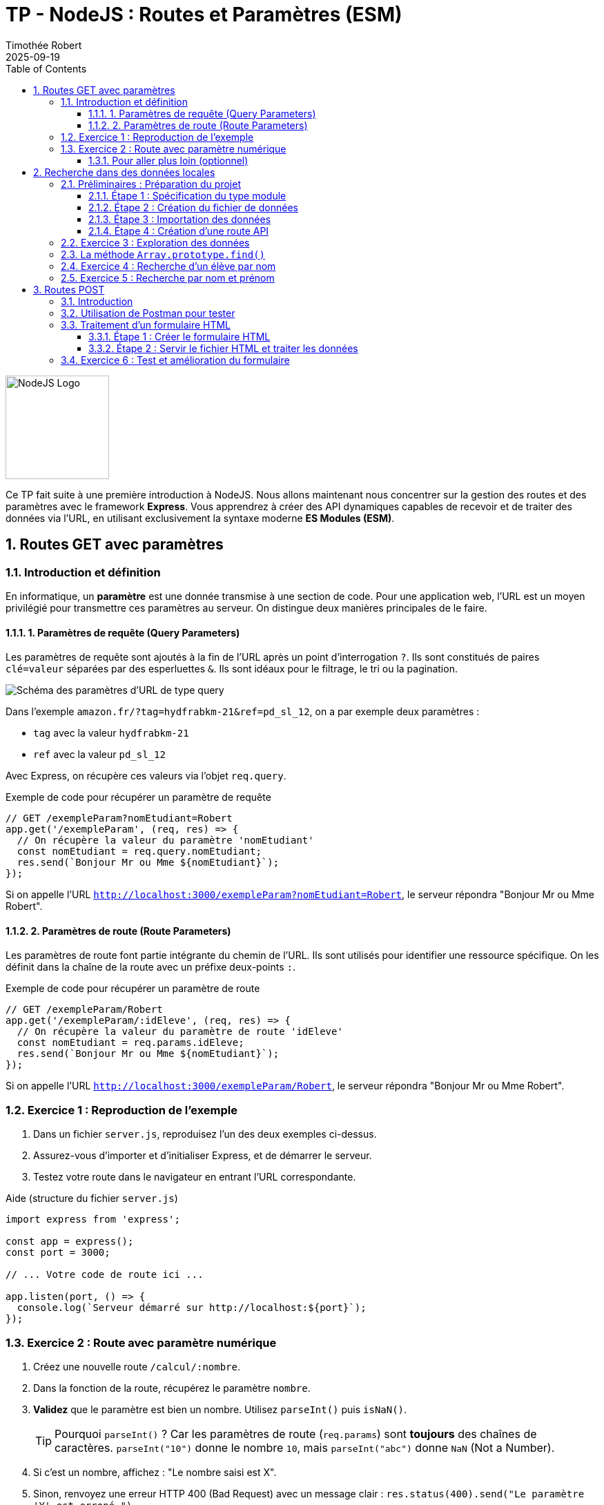 = TP - NodeJS : Routes et Paramètres (ESM)
:author: Timothée Robert
:revdate: 2025-09-19
:version-label: Version améliorée et corrigée par Gemini
:toc: left
:toclevels: 3
:sectnums:
:source-highlighter: highlight.js
:imagesdir: images

image::node1.svg[NodeJS Logo, 150]

Ce TP fait suite à une première introduction à NodeJS. Nous allons maintenant nous concentrer sur la gestion des routes et des paramètres avec le framework **Express**. Vous apprendrez à créer des API dynamiques capables de recevoir et de traiter des données via l'URL, en utilisant exclusivement la syntaxe moderne **ES Modules (ESM)**.

== Routes GET avec paramètres

=== Introduction et définition

En informatique, un **paramètre** est une donnée transmise à une section de code. Pour une application web, l'URL est un moyen privilégié pour transmettre ces paramètres au serveur. On distingue deux manières principales de le faire.

==== 1. Paramètres de requête (Query Parameters)

Les paramètres de requête sont ajoutés à la fin de l'URL après un point d'interrogation `?`. Ils sont constitués de paires `clé=valeur` séparées par des esperluettes `&`. Ils sont idéaux pour le filtrage, le tri ou la pagination.

image::urlparam.png[Schéma des paramètres d'URL de type query]

Dans l'exemple `amazon.fr/?tag=hydfrabkm-21&ref=pd_sl_12`, on a par exemple deux paramètres :

* `tag` avec la valeur `hydfrabkm-21`
* `ref` avec la valeur `pd_sl_12`

Avec Express, on récupère ces valeurs via l'objet `req.query`.

.Exemple de code pour récupérer un paramètre de requête
[source,javascript]
----
// GET /exempleParam?nomEtudiant=Robert
app.get('/exempleParam', (req, res) => {
  // On récupère la valeur du paramètre 'nomEtudiant'
  const nomEtudiant = req.query.nomEtudiant;
  res.send(`Bonjour Mr ou Mme ${nomEtudiant}`);
});
----

Si on appelle l'URL `http://localhost:3000/exempleParam?nomEtudiant=Robert`, le serveur répondra "Bonjour Mr ou Mme Robert".

==== 2. Paramètres de route (Route Parameters)

Les paramètres de route font partie intégrante du chemin de l'URL. Ils sont utilisés pour identifier une ressource spécifique. On les définit dans la chaîne de la route avec un préfixe deux-points `:`.

.Exemple de code pour récupérer un paramètre de route
[source,javascript]
----
// GET /exempleParam/Robert
app.get('/exempleParam/:idEleve', (req, res) => {
  // On récupère la valeur du paramètre de route 'idEleve'
  const nomEtudiant = req.params.idEleve;
  res.send(`Bonjour Mr ou Mme ${nomEtudiant}`);
});
----

Si on appelle l'URL `http://localhost:3000/exempleParam/Robert`, le serveur répondra "Bonjour Mr ou Mme Robert".

=== Exercice 1 : Reproduction de l'exemple

. Dans un fichier `server.js`, reproduisez l'un des deux exemples ci-dessus.
. Assurez-vous d'importer et d'initialiser Express, et de démarrer le serveur.
. Testez votre route dans le navigateur en entrant l'URL correspondante.

.Aide (structure du fichier `server.js`)
[source,javascript]
----
import express from 'express';

const app = express();
const port = 3000;

// ... Votre code de route ici ...

app.listen(port, () => {
  console.log(`Serveur démarré sur http://localhost:${port}`);
});
----

=== Exercice 2 : Route avec paramètre numérique

. Créez une nouvelle route `/calcul/:nombre`.
. Dans la fonction de la route, récupérez le paramètre `nombre`.
. **Validez** que le paramètre est bien un nombre. Utilisez `parseInt()` puis `isNaN()`.
[TIP]
Pourquoi `parseInt()` ? Car les paramètres de route (`req.params`) sont *toujours* des chaînes de caractères. `parseInt("10")` donne le nombre `10`, mais `parseInt("abc")` donne `NaN` (Not a Number).
. Si c'est un nombre, affichez : "Le nombre saisi est X".
. Sinon, renvoyez une erreur HTTP 400 (Bad Request) avec un message clair : `res.status(400).send("Le paramètre 'Y' est erroné.")`.

==== Pour aller plus loin (optionnel)

Express permet de valider le format d'un paramètre directement dans la route avec une expression régulière. La route suivante n'acceptera que les nombres entiers pour le paramètre `:nombre`.

[source,javascript]
----
app.get('/calcul/double/:nombre(\\d+)', (req, res) => {
  // Plus besoin de vérifier si c'est un nombre ici, Express l'a déjà fait !
  const nombre = parseInt(req.params.nombre); // parseInt est toujours nécessaire
  res.send(`Le double de ${nombre} est ${nombre * 2}`);
});
----

== Recherche dans des données locales

Un des usages principaux des paramètres est de rechercher et filtrer des données. Nous allons simuler une base de données avec un tableau JavaScript.

=== Préliminaires : Préparation du projet

==== Étape 1 : Spécification du type module

Pour utiliser la syntaxe `import`/`export`, votre projet doit être configuré en mode "ES Module". Assurez-vous que votre fichier `package.json` contient cette ligne :
[source,json]
----
"type": "module",
----

==== Étape 2 : Création du fichier de données

. Créez un répertoire `sources` à la racine de votre projet.
. À l'intérieur, créez un fichier `eleves.mjs`.

[source,javascript]
// sources/eleves.mjs
const listeEleves = [
  { id: 1, nom: 'Tandia', prenom: 'Sekou', age: 20 },
  { id: 2, nom: 'Poothapillai', prenom: 'Sabetha', age: 19 },
  { id: 3, nom: 'Ca', prenom: 'Tanavong', age: 19 }
];

// On exporte la variable pour la rendre accessible depuis d'autres fichiers
export { listeEleves };

==== Étape 3 : Importation des données

Dans votre fichier `server.js`, importez ce tableau au début du fichier.
[source,javascript]
----
import { listeEleves } from './sources/eleves.mjs';
----

==== Étape 4 : Création d'une route API

Ajoutez une route qui renvoie l'intégralité du tableau au format JSON. La méthode `res.json()` s'occupe de la conversion et de définir l'en-tête `Content-Type: application/json`.

[source,javascript]
----
app.get('/api/leseleves', (req, res) => {
res.json(listeEleves);
});
----

=== Exercice 3 : Exploration des données

. Reproduisez les étapes ci-dessus.
. Lancez votre serveur (`node server.js`) et visitez `http://localhost:3000/api/leseleves`.
. Observez le résultat dans le navigateur. Les extensions de navigateur pour formater le JSON (comme "JSON Viewer") sont très utiles ici.
. Complétez le tableau `listeEleves` avec les informations de vos camarades pour avoir une liste plus conséquente.

=== La méthode `Array.prototype.find()`

La méthode `find()` renvoie la **valeur du premier élément** d'un tableau qui satisfait une condition. Si aucun élément ne correspond, elle renvoie `undefined`.

.Syntaxe
[source,javascript]
----
const resultat = monTableau.find(element => element.propriete === 'valeurRecherchee');
----

=== Exercice 4 : Recherche d'un élève par nom

. **Spécifications** : Créez une nouvelle route `/api/eleves/:nom` qui recherche un élève par son nom.
[IMPORTANT]
Une bonne recherche ne doit pas être sensible à la casse (majuscules/minuscules). "Ca" et "ca" doivent donner le même résultat. Pour cela, on convertit le nom de l'élève et le paramètre de recherche en minuscules avec `.toLowerCase()` avant de les comparer.

. Utilisez la méthode `find()` avec une comparaison insensible à la casse.
. Si un élève est trouvé, renvoyez son objet.
. Sinon, renvoyez un statut 404 avec un message d'erreur : `res.status(404).json({ erreur: "Élève non trouvé" })`.
. **Amélioration (optionnel)** : Modifiez votre logique pour que la recherche fonctionne même si on ne tape qu'une partie du nom (ex: `/api/eleves/Poo` devrait trouver "Poothapillai"). Indice : la méthode `String.prototype.includes()` ou `String.prototype.startsWith()` sera utile, toujours en combinaison avec `.toLowerCase()`.

=== Exercice 5 : Recherche par nom et prénom

On peut avoir plusieurs paramètres dans une route.

.Analysez le code suivant :
[source,javascript]
----
app.get('/chercheParNomEtPrenom/:nomEleve/:prenomEleve', (req, res) => {
const { nomEleve, prenomEleve } = req.params;

  const trouve = listeEleves.find(eleve =>
    eleve.nom.toLowerCase() === nomEleve.toLowerCase() &&
    eleve.prenom.toLowerCase() === prenomEleve.toLowerCase()
  );

  if (trouve) {
    res.json(trouve);
  } else {
    res.status(404).send('Correspondance non trouvée');
  }
});
----

. **Questions** :
. Expliquez ce que fait cette route.
. Donnez l'URL exacte pour trouver l'élève "Tanavong Ca".
. Écrivez une autre route, `/cherche`, qui obtient le même résultat mais en utilisant des paramètres de requête (ex: `/cherche?nom=Ca&prenom=Tanavong`).
. Comment modifier la condition du `.find()` pour renvoyer un élève si son nom *OU* son prénom correspond aux paramètres fournis ?

== Routes POST

=== Introduction

La méthode HTTP `POST` est utilisée pour **envoyer des données au serveur**, typiquement pour créer une nouvelle ressource. Ces données ne sont pas dans l'URL, mais dans le **corps** (`body`) de la requête.

Pour qu'Express puisse lire les données du `req.body`, nous devons utiliser des middlewares.

.Configuration des middlewares
[source,javascript]
----
// Au début de votre fichier server.js, après const app = express();

// Middleware pour parser le JSON (pour les requêtes API type application/json)
app.use(express.json());
// Middleware pour parser les données de formulaire (type application/x-www-form-urlencoded)
app.use(express.urlencoded({ extended: true }));
----

=== Utilisation de Postman pour tester

Postman (ou des alternatives comme Insomnia) est un outil essentiel pour tester des API. Il permet de forger n'importe quel type de requête HTTP.

.Créez votre première route POST :
[source,javascript]
----
app.post('/testPost', (req, res) => {
  // Les données envoyées par le client sont dans req.body
  console.log('Données reçues :', req.body);
  res.json({ message: "Données bien reçues !", donnees: req.body });
});
----

.Testez avec Postman :
. Lancez Postman et créez une nouvelle requête.
. Sélectionnez la méthode `POST` et entrez l'URL `http://localhost:3000/testPost`.
. Allez dans l'onglet `Body`, sélectionnez `x-www-form-urlencoded`, et ajoutez des paires clé-valeur (ex: `nom`=`Robert`, `prenom`=`Tim`).
. Envoyez la requête. Observez la réponse dans Postman et le `console.log` dans votre terminal.

=== Traitement d'un formulaire HTML

Généralement, une route POST traite les données d'un formulaire HTML.

==== Étape 1 : Créer le formulaire HTML

. Créez un répertoire `public` à la racine de votre projet.
. Dedans, créez un fichier `login.html` :

[source,html]
----
<!DOCTYPE html>
<html lang="fr">
<head>
    <meta charset="UTF-8">
    <title>Login</title>
</head>
<body>
    <form action="/login" method="post">
        <input type="text" name="pseudo" placeholder="Pseudo" required>
        <input type="password" name="motDePasse" placeholder="Mot de passe" required>
        <input type="submit" value="Authentification">
    </form>
</body>
</html>
----
NOTE: `action="/login"` et `method="post"` indiquent au navigateur d'envoyer les données à la route `/login` via une requête POST.

==== Étape 2 : Servir le fichier HTML et traiter les données

Pour servir des fichiers statiques comme le HTML, on peut utiliser `res.sendFile`. En ESM, `__dirname` n'existe pas, il faut le recréer.

[source,javascript]
----
// Au début de server.js
import path from 'path';
import { fileURLToPath } from 'url';

const __filename = fileURLToPath(import.meta.url);
const __dirname = path.dirname(__filename);

// --- Plus bas, dans vos routes ---

// Route GET pour AFFICHER le formulaire de login
app.get('/login', (req, res) => {
  res.sendFile(path.join(__dirname, 'public/login.html'));
});

// Route POST pour TRAITER les données du formulaire
app.post('/login', (req, res) => {
  const { pseudo, motDePasse } = req.body;

  if (pseudo === 'admin' && motDePasse === 'admin') {
    res.send('Bonjour Mr l\'administrateur');
  } else {
    res.status(401).send('Login invalide'); // 401 Unauthorized
  }
});
----

=== Exercice 6 : Test et amélioration du formulaire

. Testez le formulaire : Quelle URL permet d'y accéder dans le navigateur ?
. Commentez ligne par ligne le code de la route `app.post('/login', ...)` pour expliquer ce qu'il fait.
. Ajoutez deux champs au formulaire (`nom` et `prenom`) et modifiez la route `POST` pour que si l'utilisateur n'est pas "admin", le serveur réponde "Bonjour [prénom] [nom], votre identifiant [pseudo] est inconnu."